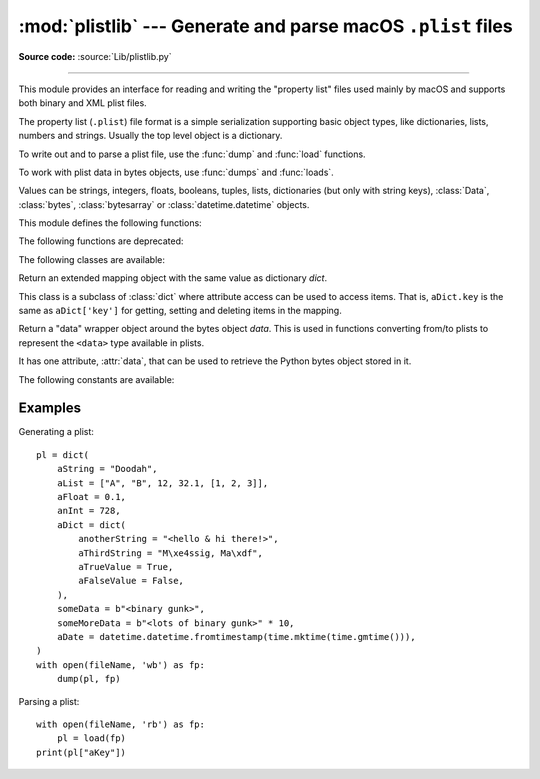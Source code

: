 :mod:`plistlib` --- Generate and parse macOS ``.plist`` files
=============================================================

.. module:: plistlib
   :synopsis: Generate and parse macOS plist files.

.. moduleauthor:: Jack Jansen
.. sectionauthor:: Georg Brandl <georg@python.org>
.. (harvested from docstrings in the original file)

**Source code:** :source:`Lib/plistlib.py`

.. index::
   pair: plist; file
   single: property list

--------------

This module provides an interface for reading and writing the "property list"
files used mainly by macOS and supports both binary and XML plist files.

The property list (``.plist``) file format is a simple serialization supporting
basic object types, like dictionaries, lists, numbers and strings.  Usually the
top level object is a dictionary.

To write out and to parse a plist file, use the :func:`dump` and
:func:`load` functions.

To work with plist data in bytes objects, use :func:`dumps`
and :func:`loads`.

Values can be strings, integers, floats, booleans, tuples, lists, dictionaries
(but only with string keys), :class:`Data`, :class:`bytes`, :class:`bytesarray`
or :class:`datetime.datetime` objects.

.. versionchanged:: 3.4
   New API, old API deprecated.  Support for binary format plists added.

.. seealso::

   `PList manual page <https://developer.apple.com/library/mac/documentation/Darwin/Reference/ManPages/man5/plist.5.html>`_
      Apple's documentation of the file format.


This module defines the following functions:

.. function:: load(fp, \*, fmt=None, use_builtin_types=True, dict_type=dict)

   Read a plist file. *fp* should be a readable and binary file object.
   Return the unpacked root object (which usually is a
   dictionary).

   The *fmt* is the format of the file and the following values are valid:

   * :data:`None`: Autodetect the file format

   * :data:`FMT_XML`: XML file format

   * :data:`FMT_BINARY`: Binary plist format

   If *use_builtin_types* is true (the default) binary data will be returned
   as instances of :class:`bytes`, otherwise it is returned as instances of
   :class:`Data`.

   The *dict_type* is the type used for dictionaries that are read from the
   plist file. The exact structure of the plist can be recovered by using
   :class:`collections.OrderedDict` (although the order of keys shouldn't be
   important in plist files).

   XML data for the :data:`FMT_XML` format is parsed using the Expat parser
   from :mod:`xml.parsers.expat` -- see its documentation for possible
   exceptions on ill-formed XML.  Unknown elements will simply be ignored
   by the plist parser.

   The parser for the binary format raises :exc:`InvalidFileException`
   when the file cannot be parsed.

   .. versionadded:: 3.4


.. function:: loads(data, \*, fmt=None, use_builtin_types=True, dict_type=dict)

   Load a plist from a bytes object. See :func:`load` for an explanation of
   the keyword arguments.

   .. versionadded:: 3.4


.. function:: dump(value, fp, \*, fmt=FMT_XML, sort_keys=True, skipkeys=False)

   Write *value* to a plist file. *Fp* should be a writable, binary
   file object.

   The *fmt* argument specifies the format of the plist file and can be
   one of the following values:

   * :data:`FMT_XML`: XML formatted plist file

   * :data:`FMT_BINARY`: Binary formatted plist file

   When *sort_keys* is true (the default) the keys for dictionaries will be
   written to the plist in sorted order, otherwise they will be written in
   the iteration order of the dictionary.

   When *skipkeys* is false (the default) the function raises :exc:`TypeError`
   when a key of a dictionary is not a string, otherwise such keys are skipped.

   A :exc:`TypeError` will be raised if the object is of an unsupported type or
   a container that contains objects of unsupported types.

   An :exc:`OverflowError` will be raised for integer values that cannot
   be represented in (binary) plist files.

   .. versionadded:: 3.4


.. function:: dumps(value, \*, fmt=FMT_XML, sort_keys=True, skipkeys=False)

   Return *value* as a plist-formatted bytes object. See
   the documentation for :func:`dump` for an explanation of the keyword
   arguments of this function.

   .. versionadded:: 3.4

The following functions are deprecated:

.. function:: readPlist(pathOrFile)

   Read a plist file. *pathOrFile* may be either a file name or a (readable
   and binary) file object. Returns the unpacked root object (which usually
   is a dictionary).

   This function calls :func:`load` to do the actual work, see the documentation
   of :func:`that function <load>` for an explanation of the keyword arguments.

   .. note::

      Dict values in the result have a ``__getattr__`` method that defers
      to ``__getitem_``. This means that you can use attribute access to
      access items of these dictionaries.

   .. deprecated:: 3.4 Use :func:`load` instead.


.. function:: writePlist(rootObject, pathOrFile)

   Write *rootObject* to an XML plist file. *pathOrFile* may be either a file name
   or a (writable and binary) file object

   .. deprecated:: 3.4 Use :func:`dump` instead.


.. function:: readPlistFromBytes(data)

   Read a plist data from a bytes object.  Return the root object.

   See :func:`load` for a description of the keyword arguments.

   .. note::

      Dict values in the result have a ``__getattr__`` method that defers
      to ``__getitem_``. This means that you can use attribute access to
      access items of these dictionaries.

   .. deprecated:: 3.4 Use :func:`loads` instead.


.. function:: writePlistToBytes(rootObject)

   Return *rootObject* as an XML plist-formatted bytes object.

   .. deprecated:: 3.4 Use :func:`dumps` instead.


The following classes are available:

.. class:: Dict([dict]):

   Return an extended mapping object with the same value as dictionary
   *dict*.

   This class is a subclass of :class:`dict` where attribute access can
   be used to access items. That is, ``aDict.key`` is the same as
   ``aDict['key']`` for getting, setting and deleting items in the mapping.

   .. deprecated:: 3.0


.. class:: Data(data)

   Return a "data" wrapper object around the bytes object *data*.  This is used
   in functions converting from/to plists to represent the ``<data>`` type
   available in plists.

   It has one attribute, :attr:`data`, that can be used to retrieve the Python
   bytes object stored in it.

   .. deprecated:: 3.4 Use a :class:`bytes` object instead.


The following constants are available:

.. data:: FMT_XML

   The XML format for plist files.

   .. versionadded:: 3.4


.. data:: FMT_BINARY

   The binary format for plist files

   .. versionadded:: 3.4


Examples
--------

Generating a plist::

    pl = dict(
        aString = "Doodah",
        aList = ["A", "B", 12, 32.1, [1, 2, 3]],
        aFloat = 0.1,
        anInt = 728,
        aDict = dict(
            anotherString = "<hello & hi there!>",
            aThirdString = "M\xe4ssig, Ma\xdf",
            aTrueValue = True,
            aFalseValue = False,
        ),
        someData = b"<binary gunk>",
        someMoreData = b"<lots of binary gunk>" * 10,
        aDate = datetime.datetime.fromtimestamp(time.mktime(time.gmtime())),
    )
    with open(fileName, 'wb') as fp:
        dump(pl, fp)

Parsing a plist::

    with open(fileName, 'rb') as fp:
        pl = load(fp)
    print(pl["aKey"])
